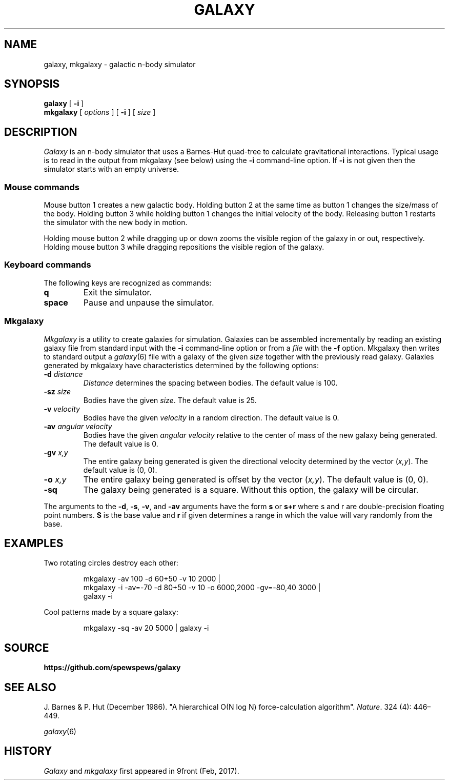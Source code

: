 .TH GALAXY 1
.SH NAME
galaxy, mkgalaxy \- galactic n-body simulator
.SH SYNOPSIS
.B galaxy
[
.B -i
]
.br
.B mkgalaxy
[
.I options
] [
.B -i
]
[
.I size
]
.SH DESCRIPTION
.I Galaxy
is an n-body simulator that uses a Barnes-Hut quad-tree
to calculate gravitational interactions.
Typical usage is to read in the output from mkgalaxy (see
below) using the
.B -i
command-line option.
If
.B -i
is not given then the simulator starts with an empty
universe.
.SS Mouse commands
.PP
Mouse button 1 creates a new galactic body. Holding button
2 at the same time as button 1 changes the size/mass of the body.
Holding button 3 while holding button 1 changes the initial
velocity of the body. Releasing button 1 restarts the simulator
with the new body in motion.
.PP
Holding mouse button 2 while dragging up or down zooms the
visible region of the galaxy in or out, respectively.
Holding mouse button 3 while dragging repositions the
visible region of the galaxy.
.SS Keyboard commands
The following keys are recognized as commands:
.TP
.B q
Exit the simulator.
.TP
.B space
Pause and unpause the simulator.
.SS Mkgalaxy
.I Mkgalaxy
is a utility to create galaxies for simulation.
Galaxies can be assembled incrementally by reading an
existing galaxy file from standard input with the
.B -i
command-line option or from a
.I file
with the
.B -f
option. Mkgalaxy then writes to standard output a
.IR galaxy (6)
file with a galaxy of the given
.I size
together with the previously read galaxy.
Galaxies generated by mkgalaxy have characteristics
determined by the following options:
.TP
.BI -d " distance"
.I Distance
determines the spacing between bodies.
The default value is 100.
.TP
.BI -sz " size"
Bodies have the given
.IR size .
The default value is 25.
.TP
.BI -v " velocity"
Bodies have the given
.I velocity
in a random direction.
The default value is 0.
.TP
.BI -av " angular velocity"
Bodies have the given
.I "angular velocity"
relative to the center of mass of the new galaxy being generated.
The default value is 0.
.TP
.BI -gv " x,y"
The entire galaxy being generated is given the directional velocity determined
by the vector
.RI ( x,y ).
The default value is (0, 0).
.TP
.BI -o " x,y"
The entire galaxy being generated is offset by the vector
.RI ( x,y ).
The default value is (0, 0).
.TP
.B -sq
The galaxy being generated is a square. Without this option, the galaxy
will be circular.
.PP
The arguments to the
.BR -d ,
.BR -s ,
.BR -v ,
and
.B -av
arguments have the form
.B s
or
.B s+r
where s and r are double-precision floating point numbers.
.B S
is the base value and
.B r
if given determines a range in which the value will vary randomly
from the base.
.SH EXAMPLES
Two rotating circles destroy each other:
.IP
.EX
mkgalaxy -av 100 -d 60+50 -v 10 2000 |
mkgalaxy -i -av=-70 -d 80+50 -v 10 -o 6000,2000 -gv=-80,40 3000 |
galaxy -i
.EE
.PP
Cool patterns made by a square galaxy:
.IP
.EX
mkgalaxy -sq -av 20 5000 | galaxy -i
.EE
.SH SOURCE
.B https://github.com/spewspews/galaxy
.SH SEE ALSO
J. Barnes & P. Hut (December 1986). "A hierarchical O(N log N) force-calculation algorithm".
.IR Nature .
324 (4): 446–449.
.PP
.IR galaxy (6)
.SH HISTORY
.I Galaxy
and
.I mkgalaxy
first appeared in 9front (Feb, 2017).

